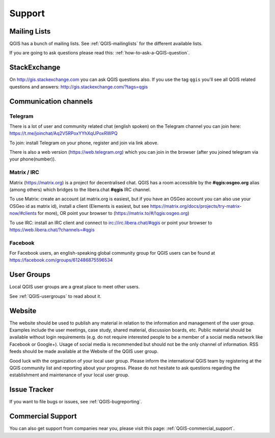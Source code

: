 
=======
Support
=======


Mailing Lists
-------------

QGIS has a bunch of mailing lists. See :ref:`QGIS-mailinglists` for the different available lists.

If you are going to ask questions please read this: :ref:`how-to-ask-a-QGIS-question`.


StackExchange
-------------

On http://gis.stackexchange.com you can ask QGIS questions also. If you use the
tag ``qgis`` you'll see all QGIS related questions and answers:
http://gis.stackexchange.com/?tags=qgis


Communication channels
----------------------

Telegram
........

There is a lot of user and community related chat (english spoken) on the Telegram channel you can join here:
https://t.me/joinchat/Aq2V5RPoxYYhXqUPoxRWPQ

To join: install Telegram on your phone, register and join via link above.

There is also a web version (https://web.telegram.org) which you can join in the browser (after you joined telegram via your phone(number)).

Matrix / IRC
.............

Matrix (https://matrix.org) is a project for decentralised chat. QGIS has a room accessible by the **#qgis:osgeo.org** alias (among others) which bridges to the libera.chat **#qgis** IRC channel.

To use Matrix: create an account (at matrix.org is easiest, but if you have an OSGeo account you can also use your OSGeo id as matrix id), install a client (Elements is easiest, but see https://matrix.org/docs/projects/try-matrix-now/#clients for more), OR point your browser to (https://matrix.to/#/!qgis:osgeo.org)

To use IRC: install an IRC client and connect to irc://irc.libera.chat/#qgis or point your browser to https://web.libera.chat/?channels=#qgis

Facebook
........
For Facebook users, an english-speaking global community group for QGIS users can be found at https://facebook.com/groups/612486875596534


User Groups
-----------

Local QGIS user groups are a great place to meet other users.

See :ref:`QGIS-usergroups` to read about it.


Website
-------

The website should be used to publish any material in relation to the information
and management of the user group. Examples include the user meetings, case study,
shared material, discussion boards, etc. Public material should be available without
login requirements (e.g. do not require interested people to be a member of a social
media network like Facebook or Google+). Usage of social media is recommended but
should not be the only channel of information. RSS feeds should be made available
at the Website of the QGIS user group.


Good luck with the organization of your local user group. Please inform the
international QGIS team by registering at the QGIS community list and reporting
about your progress. Please do not hesitate to ask questions regarding the
establishment and maintenance of your local user group.


Issue Tracker
-------------

If you want to file bugs or issues, see :ref:`QGIS-bugreporting`.


Commercial Support
------------------

You can also get support from companies near you, please visit this page: :ref:`QGIS-commercial_support`.
